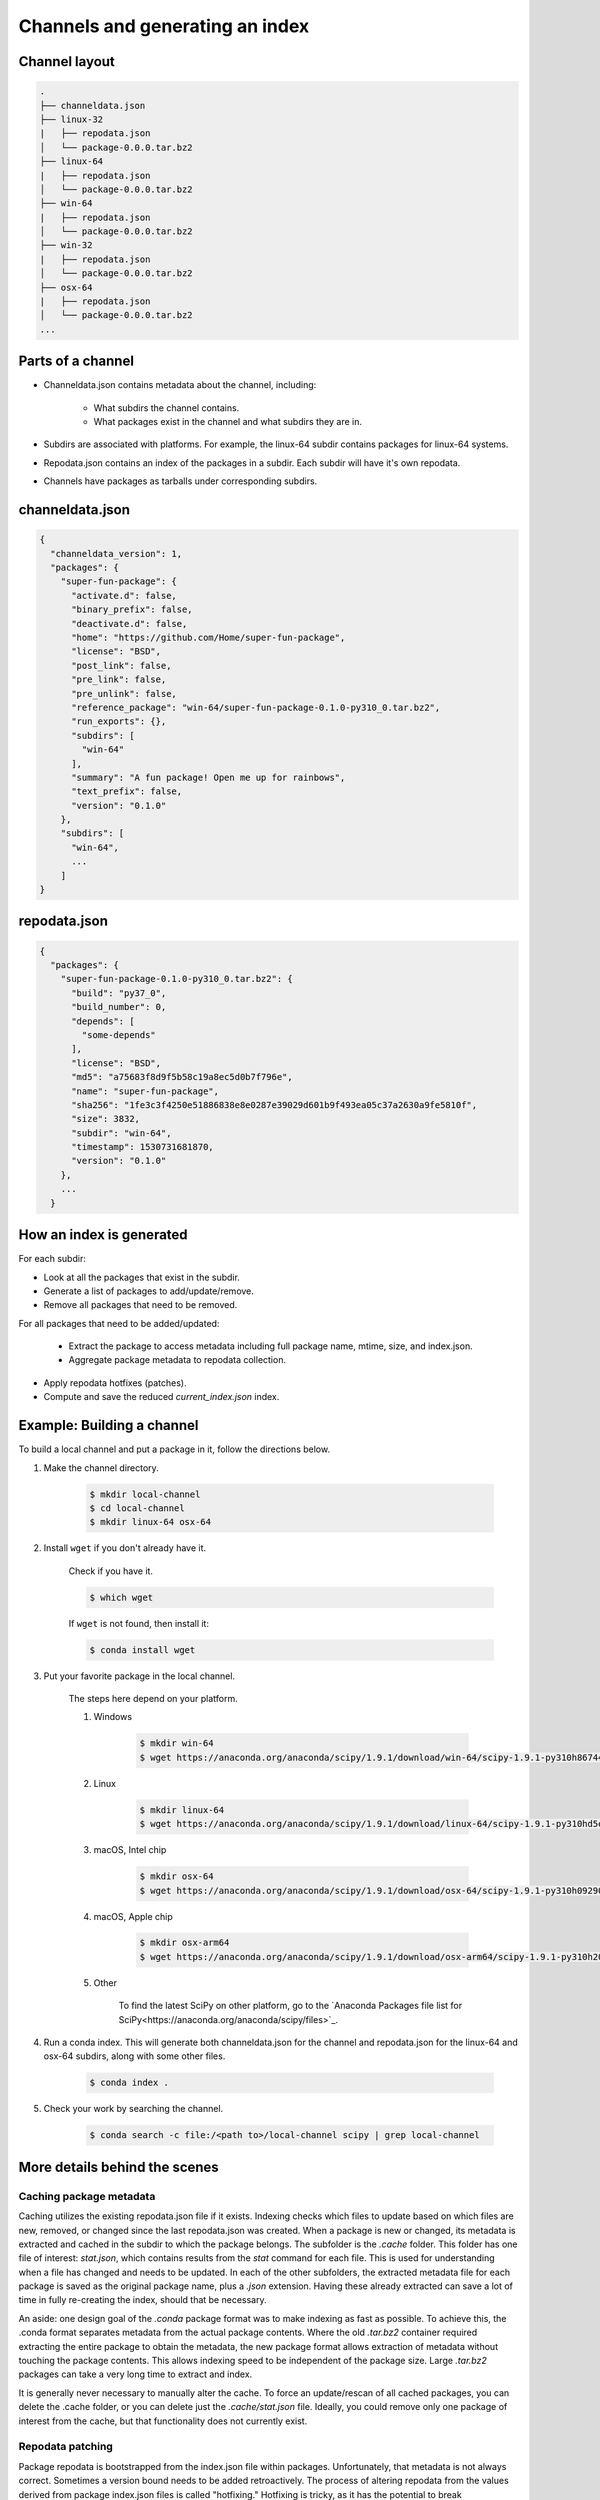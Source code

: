 ********************************
Channels and generating an index
********************************

Channel layout
--------------

.. code-block:: bash

  .
  ├── channeldata.json
  ├── linux-32
  |   ├── repodata.json
  │   └── package-0.0.0.tar.bz2
  ├── linux-64
  |   ├── repodata.json
  │   └── package-0.0.0.tar.bz2
  ├── win-64
  |   ├── repodata.json
  │   └── package-0.0.0.tar.bz2
  ├── win-32
  |   ├── repodata.json
  │   └── package-0.0.0.tar.bz2
  ├── osx-64
  |   ├── repodata.json
  │   └── package-0.0.0.tar.bz2
  ...

Parts of a channel
------------------

* Channeldata.json contains metadata about the channel, including:

    - What subdirs the channel contains.
    - What packages exist in the channel and what subdirs they are in.

* Subdirs are associated with platforms. For example, the linux-64 subdir contains
  packages for linux-64 systems.

* Repodata.json contains an index of the packages in a subdir. Each subdir will
  have it's own repodata.

* Channels have packages as tarballs under corresponding subdirs.

channeldata.json
----------------

.. code-block:: bash

  {
    "channeldata_version": 1,
    "packages": {
      "super-fun-package": {
        "activate.d": false,
        "binary_prefix": false,
        "deactivate.d": false,
        "home": "https://github.com/Home/super-fun-package",
        "license": "BSD",
        "post_link": false,
        "pre_link": false,
        "pre_unlink": false,
        "reference_package": "win-64/super-fun-package-0.1.0-py310_0.tar.bz2",
        "run_exports": {},
        "subdirs": [
          "win-64"
        ],
        "summary": "A fun package! Open me up for rainbows",
        "text_prefix": false,
        "version": "0.1.0"
      },
      "subdirs": [
        "win-64",
        ...
      ]
  }

repodata.json
-------------

.. code-block:: bash

  {
    "packages": {
      "super-fun-package-0.1.0-py310_0.tar.bz2": {
        "build": "py37_0",
        "build_number": 0,
        "depends": [
          "some-depends"
        ],
        "license": "BSD",
        "md5": "a75683f8d9f5b58c19a8ec5d0b7f796e",
        "name": "super-fun-package",
        "sha256": "1fe3c3f4250e51886838e8e0287e39029d601b9f493ea05c37a2630a9fe5810f",
        "size": 3832,
        "subdir": "win-64",
        "timestamp": 1530731681870,
        "version": "0.1.0"
      },
      ...
    }

How an index is generated
-------------------------

For each subdir:

* Look at all the packages that exist in the subdir.

* Generate a list of packages to add/update/remove.

* Remove all packages that need to be removed.

For all packages that need to be added/updated:

  * Extract the package to access metadata including full package name,
    mtime, size, and index.json.

  * Aggregate package metadata to repodata collection.

* Apply repodata hotfixes (patches).

* Compute and save the reduced `current_index.json` index.

Example: Building a channel
---------------------------

To build a local channel and put a package in it, follow the directions below.

#. Make the channel directory.

    .. code-block:: bash

      $ mkdir local-channel
      $ cd local-channel
      $ mkdir linux-64 osx-64

#. Install ``wget`` if you don't already have it.

    Check if you have it.

    .. code-block:: bash

      $ which wget

    If ``wget`` is not found, then install it:

    .. code-block:: bash

      $ conda install wget

#. Put your favorite package in the local channel.

    The steps here depend on your platform.

    #. Windows

        .. code-block:: bash

          $ mkdir win-64
          $ wget https://anaconda.org/anaconda/scipy/1.9.1/download/win-64/scipy-1.9.1-py310h86744a3_0.tar.bz2 -P win-64

    #. Linux

        .. code-block:: bash

          $ mkdir linux-64
          $ wget https://anaconda.org/anaconda/scipy/1.9.1/download/linux-64/scipy-1.9.1-py310hd5efca6_0.tar.bz2 -P linux-64

    #. macOS, Intel chip

        .. code-block:: bash

          $ mkdir osx-64
          $ wget https://anaconda.org/anaconda/scipy/1.9.1/download/osx-64/scipy-1.9.1-py310h09290a1_0.tar.bz2 -P osx-64

    #. macOS, Apple chip

        .. code-block:: bash

          $ mkdir osx-arm64
          $ wget https://anaconda.org/anaconda/scipy/1.9.1/download/osx-arm64/scipy-1.9.1-py310h20cbe94_0.tar.bz2 -P osx-arm64

    #. Other

        To find the latest SciPy on other platform, go to the `Anaconda Packages file list for SciPy<https://anaconda.org/anaconda/scipy/files>`_.

#. Run a conda index. This will generate both channeldata.json for the channel and
   repodata.json for the linux-64 and osx-64 subdirs, along with some other files.

    .. code-block:: bash

      $ conda index .

#. Check your work by searching the channel.

    .. code-block:: bash

      $ conda search -c file:/<path to>/local-channel scipy | grep local-channel

More details behind the scenes
------------------------------

Caching package metadata
~~~~~~~~~~~~~~~~~~~~~~~~

Caching utilizes the existing repodata.json file if it exists. Indexing checks
which files to update based on which files are new, removed, or changed since
the last repodata.json was created. When a package is new or changed, its
metadata is extracted and cached in the subdir to which the package belongs. The
subfolder is the `.cache` folder. This folder has one file of interest:
`stat.json`, which contains results from the `stat` command for each file. This
is used for understanding when a file has changed and needs to be updated. In
each of the other subfolders, the extracted metadata file for each package is
saved as the original package name, plus a `.json` extension. Having these
already extracted can save a lot of time in fully re-creating the index, should
that be necessary.

An aside: one design goal of the `.conda` package format was to make indexing as
fast as possible. To achieve this, the .conda format separates metadata from the
actual package contents. Where the old `.tar.bz2` container required extracting
the entire package to obtain the metadata, the new package format allows
extraction of metadata without touching the package contents. This allows
indexing speed to be independent of the package size. Large `.tar.bz2` packages
can take a very long time to extract and index.

It is generally never necessary to manually alter the cache. To force an
update/rescan of all cached packages, you can delete the .cache folder, or you
can delete just the `.cache/stat.json` file. Ideally, you could remove only one
package of interest from the cache, but that functionality does not currently
exist.

Repodata patching
~~~~~~~~~~~~~~~~~

Package repodata is bootstrapped from the index.json file within packages.
Unfortunately, that metadata is not always correct. Sometimes a version bound
needs to be added retroactively. The process of altering repodata from the
values derived from package index.json files is called "hotfixing." Hotfixing is
tricky, as it has the potential to break environments that have worked, but it
is also sometimes necessary to fix environments that are known not to work.

Repodata patches generated from a python script
===============================================

On your own server, you're probably fine to run arbitrary python code that you
have written to apply your patches. The advantage here is that the patches are
generated on the fly every time the index is generated. That means that any new
packages that have been added since the patch python file was last committed
will be picked up and will have hotfixes applied to them where appropriate.

Anaconda applies hotfixes by providing a python file to `conda index` that has
logic on how to alter metadata. Anaconda's repository of hotfixes is at
https://github.com/AnacondaRecipes/repodata-hotfixes

Repodata patches applied from a JSON file
=========================================

Unfortunately, you can't always run your python code directly - other people who
host your patches may not allow you to run code. What you can do instead is
package the patches as .json files. These will clobber the entries in the
repodata.json when they are applied.

This is the approach that conda-forge has to take, for example. Their patch
creation code is here:
https://github.com/conda-forge/conda-forge-repodata-patches-feedstock/tree/main/recipe

What that code does is to download the current repodata.json, then runs their
python logic to generate the patch JSON file. Those patches are placed into a
location where Anaconda's mirroring tools will find them and apply them to
conda-forge's repodata.json at mirroring time.

The downside here is that this JSON file is only as new as the last time that
the repodata-patches feedstock last generated a package. Any new packages that
have been added to the index in the meantime will not have any hotfixes applied
to them, because the hotfix JSON file does not know about those files.


Trimming to "current" repodata
~~~~~~~~~~~~~~~~~~~~~~~~~~~~~~

The number of packages available is always growing. That means conda is always
having to do more and more work. To slow down this growth, in conda 4.7, we
added the ability to have alternate repodata.json files that may represent a
subset of the normal repodata.json. One in particular is
`current_repodata.json`, which represents:

1. the latest version of each package
2. any earlier versions of dependencies needed to make the latest versions satisfiable

current_repodata.json also keeps only one file type: `.conda` where it is
available, and `.tar.bz2` where only `.tar.bz2` is available.

For Anaconda's defaults "main" channel, the current_repodata.json file is
approximately 1/7 the size of repodata.json. This makes downloading the repodata
faster, and it also makes loading the repodata into its python representation
faster.

For those interested in how this is achieved, please refer to the code at
https://github.com/conda/conda-build/blob/90a6de55d8b9e36fc4a8c471b566d356e07436c7/conda_build/index.py#L695-L737
